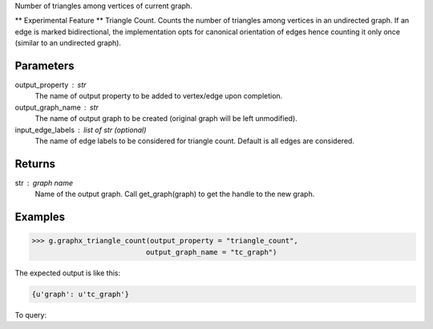 Number of triangles among vertices of current graph.

** Experimental Feature **
Triangle Count.
Counts the number of triangles among vertices in an undirected graph.
If an edge is marked bidirectional, the implementation opts for canonical
orientation of edges hence counting it only once (similar to an
undirected graph).

Parameters
----------
output_property : str
    The name of output property to be added to vertex/edge upon completion.
output_graph_name : str
    The name of output graph to be created (original graph will be left
    unmodified).
input_edge_labels : list of str (optional)
    The name of edge labels to be considered for triangle count.
    Default is all edges are considered.

Returns
-------
str : graph name
    Name of the output graph.
    Call get_graph(graph) to get the handle to the new graph.

Examples
--------
.. code::

    >>> g.graphx_triangle_count(output_property = "triangle_count",
                               output_graph_name = "tc_graph")

The expected output is like this:

.. code::

    {u'graph': u'tc_graph'}

To query:

.. only:: html

    .. code::

        >>> tc_graph = get_graph('tc_graph')
        >>> tc_graph.query.gremlin("g.V [0..4]")

        {u'results':[{u'_id':4,u'_type':u'vertex',u'b':3603376,u'pr':0.967054,u'titanPhysicalId':363016,u'triangle_count':1},{u'_id':8,u'_type':u'vertex',u'a':3118124,u'pr':0.967054,u'titanPhysicalId':343201000,u'triangle_count':1},{u'_id':12,u'_type':u'vertex',u'a':3063711,u'pr':0.967054,u'titanPhysicalId':43068,u'triangle_count':1},{u'_id':16,u'_type':u'vertex',u'c':899225,u'pr':0.967054,u'titanPhysicalId':202800088,u'triangle_count':1},{u'_id':20,u'_type':u'vertex',u'c':1493990,u'pr':0.967054,u'titanPhysicalId':268188,u'triangle_count':1}],u'run_time_seconds':0.271}

.. only:: latex

    .. code::

        >>> tc_graph = get_graph('tc_graph')
        >>> tc_graph.query.gremlin("g.V [0..4]")

        {u'results':
            [{u'_id':4,
              u'_type':u'vertex',
              u'b':3603376,
              u'pr':0.967054,
              u'titanPhysicalId':363016,
              u'triangle_count':1},
             {u'_id':8,
              u'_type':u'vertex',
              u'a':3118124,
              u'pr':0.967054,
              u'titanPhysicalId':343201000,
              u'triangle_count':1},
             {u'_id':12,
              u'_type':u'vertex',
              u'a':3063711,
              u'pr':0.967054,
              u'titanPhysicalId':43068,
              u'triangle_count':1},
             {u'_id':16,
              u'_type':u'vertex',
              u'c':899225,
              u'pr':0.967054,
              u'titanPhysicalId':202800088,
              u'triangle_count':1},
             {u'_id':20,
              u'_type':u'vertex',
              u'c':1493990,
              u'pr':0.967054,
              u'titanPhysicalId':268188,
              u'triangle_count':1}],
              u'run_time_seconds':0.271}

